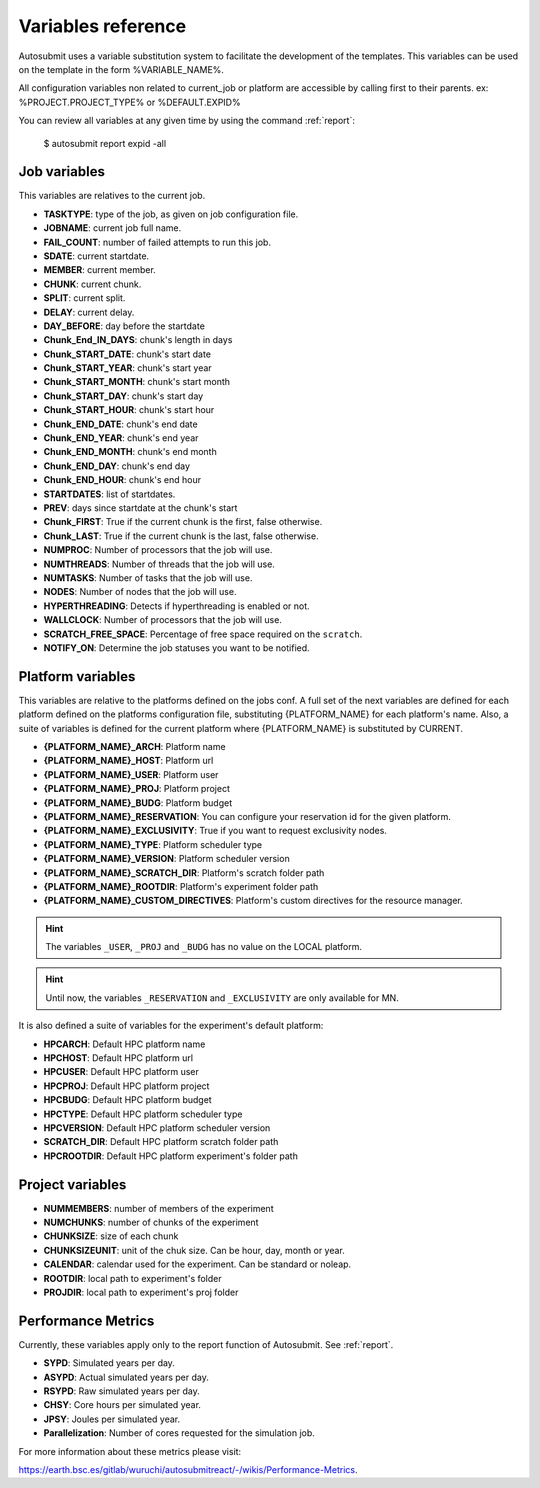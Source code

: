 ###################
Variables reference
###################

Autosubmit uses a variable substitution system to facilitate the development of the templates. This variables can be
used on the template in the form %VARIABLE_NAME%.

All configuration variables non related to current_job or platform are accessible by calling first to their parents. ex: %PROJECT.PROJECT_TYPE% or %DEFAULT.EXPID%

You can review all variables at any given time by using the command :ref:`report`:

    $ autosubmit report expid -all


Job variables
=============

This variables are relatives to the current job.

- **TASKTYPE**: type of the job, as given on job configuration file.
- **JOBNAME**: current job full name.
- **FAIL_COUNT**: number of failed attempts to run this job.
- **SDATE**: current startdate.
- **MEMBER**: current member.
- **CHUNK**: current chunk.
- **SPLIT**: current split.
- **DELAY**: current delay.
- **DAY_BEFORE**: day before the startdate
- **Chunk_End_IN_DAYS**: chunk's length in days
- **Chunk_START_DATE**: chunk's start date
- **Chunk_START_YEAR**: chunk's start year
- **Chunk_START_MONTH**: chunk's start month
- **Chunk_START_DAY**: chunk's start day
- **Chunk_START_HOUR**: chunk's start hour
- **Chunk_END_DATE**: chunk's end date
- **Chunk_END_YEAR**: chunk's end year
- **Chunk_END_MONTH**: chunk's end month
- **Chunk_END_DAY**: chunk's end day
- **Chunk_END_HOUR**: chunk's end hour
- **STARTDATES**: list of startdates.
- **PREV**: days since startdate at the chunk's start
- **Chunk_FIRST**: True if the current chunk is the first, false otherwise.
- **Chunk_LAST**: True if the current chunk is the last, false otherwise.
- **NUMPROC**: Number of processors that the job will use.
- **NUMTHREADS**: Number of threads that the job will use.
- **NUMTASKS**: Number of tasks that the job will use.
- **NODES**: Number of nodes that the job will use.
- **HYPERTHREADING**: Detects if hyperthreading is enabled or not.
- **WALLCLOCK**: Number of processors that the job will use.
- **SCRATCH_FREE_SPACE**: Percentage of free space required on the ``scratch``.
- **NOTIFY_ON**: Determine the job statuses you want to be notified.

Platform variables
==================

This variables are relative to the platforms defined on the jobs conf. A full set of the next variables are defined for
each platform defined on the platforms configuration file, substituting {PLATFORM_NAME} for each platform's name. Also, a
suite of variables is defined for the current platform where {PLATFORM_NAME} is substituted by CURRENT.

- **{PLATFORM_NAME}_ARCH**: Platform name
- **{PLATFORM_NAME}_HOST**: Platform url
- **{PLATFORM_NAME}_USER**: Platform user
- **{PLATFORM_NAME}_PROJ**: Platform project
- **{PLATFORM_NAME}_BUDG**: Platform budget
- **{PLATFORM_NAME}_RESERVATION**: You can configure your reservation id for the given platform.
- **{PLATFORM_NAME}_EXCLUSIVITY**: True if you want to request exclusivity nodes.
- **{PLATFORM_NAME}_TYPE**: Platform scheduler type
- **{PLATFORM_NAME}_VERSION**: Platform scheduler version
- **{PLATFORM_NAME}_SCRATCH_DIR**: Platform's scratch folder path
- **{PLATFORM_NAME}_ROOTDIR**: Platform's experiment folder path
- **{PLATFORM_NAME}_CUSTOM_DIRECTIVES**: Platform's custom directives for the resource manager.

.. hint::
    The variables ``_USER``, ``_PROJ`` and ``_BUDG`` has no value on the LOCAL platform.

.. hint::
    Until now, the variables ``_RESERVATION`` and ``_EXCLUSIVITY`` are only available for MN.

It is also defined a suite of variables for the experiment's default platform:

- **HPCARCH**: Default HPC platform name
- **HPCHOST**: Default HPC platform url
- **HPCUSER**: Default HPC platform user
- **HPCPROJ**: Default HPC platform project
- **HPCBUDG**: Default HPC platform budget
- **HPCTYPE**: Default HPC platform scheduler type
- **HPCVERSION**: Default HPC platform scheduler version
- **SCRATCH_DIR**: Default HPC platform scratch folder path
- **HPCROOTDIR**: Default HPC platform experiment's folder path


Project variables
=================

- **NUMMEMBERS**: number of members of the experiment
- **NUMCHUNKS**: number of chunks of the experiment
- **CHUNKSIZE**: size of each chunk
- **CHUNKSIZEUNIT**: unit of the chuk size. Can be hour, day, month or year.
- **CALENDAR**: calendar used for the experiment. Can be standard or noleap.
- **ROOTDIR**: local path to experiment's folder
- **PROJDIR**: local path to experiment's proj folder

Performance Metrics
===================

Currently, these variables apply only to the report function of Autosubmit. See :ref:`report`.

- **SYPD**: Simulated years per day.
- **ASYPD**: Actual simulated years per day.
- **RSYPD**: Raw simulated years per day.
- **CHSY**: Core hours per simulated year.
- **JPSY**: Joules per simulated year.
- **Parallelization**: Number of cores requested for the simulation job.

For more information about these metrics please visit: 

https://earth.bsc.es/gitlab/wuruchi/autosubmitreact/-/wikis/Performance-Metrics.

